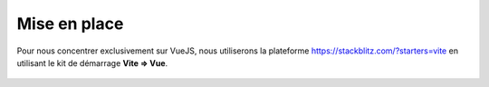.. vue-todo-setup.rst:

Mise en place
#############

Pour nous concentrer exclusivement sur VueJS, nous utiliserons la plateforme https://stackblitz.com/?starters=vite en utilisant le kit de démarrage **Vite => Vue**.

..  figure:: figures/setup-vue-stackblitz